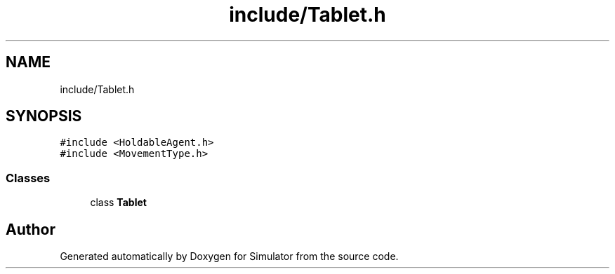 .TH "include/Tablet.h" 3 "Thu Nov 21 2019" "Simulator" \" -*- nroff -*-
.ad l
.nh
.SH NAME
include/Tablet.h
.SH SYNOPSIS
.br
.PP
\fC#include <HoldableAgent\&.h>\fP
.br
\fC#include <MovementType\&.h>\fP
.br

.SS "Classes"

.in +1c
.ti -1c
.RI "class \fBTablet\fP"
.br
.in -1c
.SH "Author"
.PP 
Generated automatically by Doxygen for Simulator from the source code\&.
